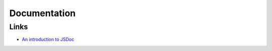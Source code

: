Documentation
*************

Links
=====

- `An introduction to JSDoc`_


.. _`An introduction to JSDoc`: http://www.2ality.com/2011/08/jsdoc-intro.html

